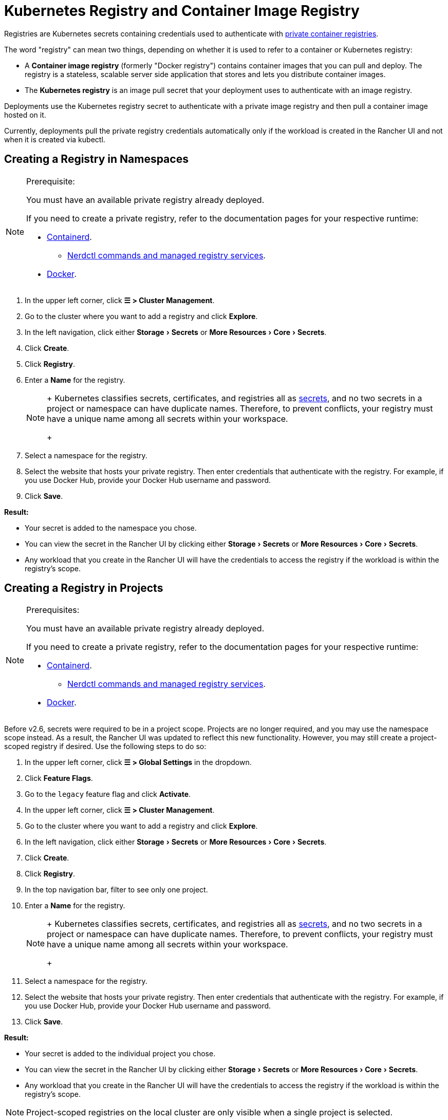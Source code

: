 = Kubernetes Registry and Container Image Registry
:description: Learn about the container image registry and Kubernetes registry, their use cases, and how to use a private registry with the Rancher UI
:experimental:

Registries are Kubernetes secrets containing credentials used to authenticate with https://kubernetes.io/docs/tasks/configure-pod-container/pull-image-private-registry/[private container registries].

The word "registry" can mean two things, depending on whether it is used to refer to a container or Kubernetes registry:

* A *Container image registry* (formerly "Docker registry") contains container images that you can pull and deploy. The registry is a stateless, scalable server side application that stores and lets you distribute container images.
* The *Kubernetes registry* is an image pull secret that your deployment uses to authenticate with an image registry.

Deployments use the Kubernetes registry secret to authenticate with a private image registry and then pull a container image hosted on it.

Currently, deployments pull the private registry credentials automatically only if the workload is created in the Rancher UI and not when it is created via kubectl.

== Creating a Registry in Namespaces

[NOTE]
.Prerequisite:
====

You must have an available private registry already deployed.

If you need to create a private registry, refer to the documentation pages for your respective runtime:

* https://github.com/containerd/containerd/blob/main/docs/cri/config.md#registry-configuration[Containerd].
 ** https://github.com/containerd/nerdctl/blob/main/docs/registry.md[Nerdctl commands and managed registry services].
* https://docs.docker.com/registry/deploying/[Docker].
====


. In the upper left corner, click *☰ > Cluster Management*.
. Go to the cluster where you want to add a registry and click *Explore*.
. In the left navigation, click either menu:Storage[Secrets] or menu:More Resources[Core > Secrets].
. Click *Create*.
. Click *Registry*.
. Enter a *Name* for the registry.
+

[NOTE]
====
+
Kubernetes classifies secrets, certificates, and registries all as https://kubernetes.io/docs/concepts/configuration/secret/[secrets], and no two secrets in a project or namespace can have duplicate names. Therefore, to prevent conflicts, your registry must have a unique name among all secrets within your workspace.
+
====


. Select a namespace for the registry.
. Select the website that hosts your private registry. Then enter credentials that authenticate with the registry. For example, if you use Docker Hub, provide your Docker Hub username and password.
. Click *Save*.

*Result:*

* Your secret is added to the namespace you chose.
* You can view the secret in the Rancher UI by clicking either menu:Storage[Secrets] or menu:More Resources[Core > Secrets].
* Any workload that you create in the Rancher UI will have the credentials to access the registry if the workload is within the registry's scope.

== Creating a Registry in Projects

[NOTE]
.Prerequisites:
====

You must have an available private registry already deployed.

If you need to create a private registry, refer to the documentation pages for your respective runtime:

* https://github.com/containerd/containerd/blob/main/docs/cri/config.md#registry-configuration[Containerd].
 ** https://github.com/containerd/nerdctl/blob/main/docs/registry.md[Nerdctl commands and managed registry services].
* https://docs.docker.com/registry/deploying/[Docker].
====


Before v2.6, secrets were required to be in a project scope. Projects are no longer required, and you may use the namespace scope instead. As a result, the Rancher UI was updated to reflect this new functionality. However, you may still create a project-scoped registry if desired. Use the following steps to do so:

. In the upper left corner, click *☰ > Global Settings* in the dropdown.
. Click *Feature Flags*.
. Go to the `legacy` feature flag and click *Activate*.
. In the upper left corner, click *☰ > Cluster Management*.
. Go to the cluster where you want to add a registry and click *Explore*.
. In the left navigation, click either menu:Storage[Secrets] or menu:More Resources[Core > Secrets].
. Click *Create*.
. Click *Registry*.
. In the top navigation bar, filter to see only one project.
. Enter a *Name* for the registry.
+

[NOTE]
====
+
Kubernetes classifies secrets, certificates, and registries all as https://kubernetes.io/docs/concepts/configuration/secret/[secrets], and no two secrets in a project or namespace can have duplicate names. Therefore, to prevent conflicts, your registry must have a unique name among all secrets within your workspace.
+
====


. Select a namespace for the registry.
. Select the website that hosts your private registry. Then enter credentials that authenticate with the registry. For example, if you use Docker Hub, provide your Docker Hub username and password.
. Click *Save*.

*Result:*

* Your secret is added to the individual project you chose.
* You can view the secret in the Rancher UI by clicking either menu:Storage[Secrets] or menu:More Resources[Core > Secrets].
* Any workload that you create in the Rancher UI will have the credentials to access the registry if the workload is within the registry's scope.

[NOTE]
====

Project-scoped registries on the local cluster are only visible when a single project is selected.
====


== Using a Private Registry

You can deploy a workload with an image from a private registry through the Rancher UI, or with `kubectl`.

=== Using the Private Registry with the Rancher UI

To deploy a workload with an image from your private registry,

. In the upper left corner, click *☰ > Cluster Management*.
. Go to the cluster where you want to deploy a workload and click *Explore*.
. Click *Workload*.
. Click *Create*.
. Select the type of workload you want to create.
. Enter a unique name for the workload and choose a namespace.
. In the *Container Image* field, enter the URL of the path to the image in your private registry. For example, if your private registry is on Quay.io, you could use `quay.io/<Quay profile name>/<Image name>`.
. Click *Create*.

*Result:* Your deployment should launch, authenticate using the private registry credentials you added in the Rancher UI, and pull the container image that you specified.

=== Using the Private Registry with kubectl

When you create the workload using `kubectl`, you need to configure the pod so that its YAML has the path to the image in the private registry. You also have to create and reference the registry secret because the pod only automatically gets access to the private registry credentials if it is created in the Rancher UI.

The secret has to be created in the same namespace where the workload gets deployed.

Below is an example `pod.yml` for a workload that uses an image from a private registry. In this example, the pod uses an image from Quay.io, and the .yml specifies the path to the image. The pod authenticates with the registry using credentials stored in a Kubernetes secret called `testquay`, which is specified in `spec.imagePullSecrets` in the `name` field:

[,yaml]
----
apiVersion: v1
kind: Pod
metadata:
  name: private-reg
spec:
  containers:
  - name: private-reg-container
    image: quay.io/<Quay profile name>/<image name>
  imagePullSecrets:
  - name: testquay
----

In this example, the secret named `testquay` is in the default namespace.

You can use `kubectl` to create the secret with the private registry credentials. This command creates the secret named `testquay`:

----
kubectl create secret docker-registry testquay \
    --docker-server=quay.io \
    --docker-username=<Profile name> \
    --docker-password=<password>
----

To see how the secret is stored in Kubernetes, you can use this command:

----
kubectl get secret testquay --output="jsonpath={.data.\.dockerconfigjson}" | base64 --decode
----

The result looks like this:

----
{"auths":{"quay.io":{"username":"<Profile name>","password":"<password>","auth":"c291bXlhbGo6dGVzdGFiYzEyMw=="}}}
----

After the workload is deployed, you can check if the image was pulled successfully:

----
kubectl get events
----

The result should look like this:

----
14s         Normal    Scheduled          Pod    Successfully assigned default/private-reg2 to minikube
11s         Normal    Pulling            Pod    pulling image "quay.io/<Profile name>/<image name>"
10s         Normal    Pulled             Pod    Successfully pulled image "quay.io/<Profile name>/<image name>"
----

For more information, refer to the Kubernetes documentation on https://kubernetes.io/docs/tasks/configure-pod-container/pull-image-private-registry/#create-a-pod-that-uses-your-secret[creating a pod that uses your secret.]
